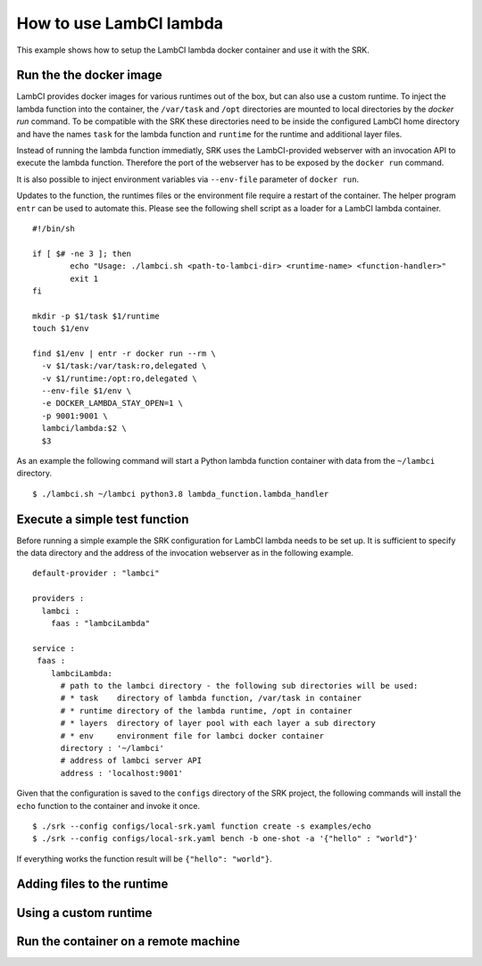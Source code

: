 .. _example_lambci:

===============================================================================
How to use LambCI lambda
===============================================================================

This example shows how to setup the LambCI lambda docker container and use it
with the SRK.

*******************************************************************************
Run the the docker image
*******************************************************************************

LambCI provides docker images for various runtimes out of the box, but can also
use a custom runtime. To inject the lambda function into the container, the
``/var/task`` and ``/opt`` directories are mounted to local directories by the
`docker run` command. To be compatible with the SRK these directories need to
be inside the configured LambCI home directory and have the names ``task`` for
the lambda function and ``runtime`` for the runtime and additional layer files.

Instead of running the lambda function immediatly, SRK uses the LambCI-provided
webserver with an invocation API to execute the lambda function. Therefore the
port of the webserver has to be exposed by the ``docker run`` command.

It is also possible to inject environment variables via ``--env-file`` parameter
of ``docker run``.

Updates to the function, the runtimes files or the environment file require a
restart of the container. The helper program ``entr`` can be used to automate
this. Please see the following shell script as a loader for a LambCI lambda
container.


::

	#!/bin/sh
	  
	if [ $# -ne 3 ]; then
	        echo "Usage: ./lambci.sh <path-to-lambci-dir> <runtime-name> <function-handler>"
	        exit 1
	fi

	mkdir -p $1/task $1/runtime
	touch $1/env

	find $1/env | entr -r docker run --rm \
	  -v $1/task:/var/task:ro,delegated \
	  -v $1/runtime:/opt:ro,delegated \
	  --env-file $1/env \
	  -e DOCKER_LAMBDA_STAY_OPEN=1 \
	  -p 9001:9001 \
	  lambci/lambda:$2 \
	  $3

As an example the following command will start a Python lambda function
container with data from the ``~/lambci`` directory.

::

	$ ./lambci.sh ~/lambci python3.8 lambda_function.lambda_handler

*******************************************************************************
Execute a simple test function
*******************************************************************************

Before running a simple example the SRK configuration for LambCI lambda needs
to be set up. It is sufficient to specify the data directory and the address of
the invocation webserver as in the following example.

::

	default-provider : "lambci"

	providers :
	  lambci :
	    faas : "lambciLambda"

	service :
	 faas :
	    lambciLambda:
	      # path to the lambci directory - the following sub directories will be used:
	      # * task    directory of lambda function, /var/task in container
	      # * runtime directory of the lambda runtime, /opt in container
	      # * layers  directory of layer pool with each layer a sub directory
	      # * env     environment file for lambci docker container
	      directory : '~/lambci'
	      # address of lambci server API
	      address : 'localhost:9001'

Given that the configuration is saved to the ``configs`` directory of the SRK
project, the following commands will install the ``echo`` function to the
container and invoke it once.

::

	$ ./srk --config configs/local-srk.yaml function create -s examples/echo
	$ ./srk --config configs/local-srk.yaml bench -b one-shot -a '{"hello" : "world"}'

If everything works the function result will be ``{"hello": "world"}``.

*******************************************************************************
Adding files to the runtime
*******************************************************************************

*******************************************************************************
Using a custom runtime
*******************************************************************************


*******************************************************************************
Run the container on a remote machine
*******************************************************************************

